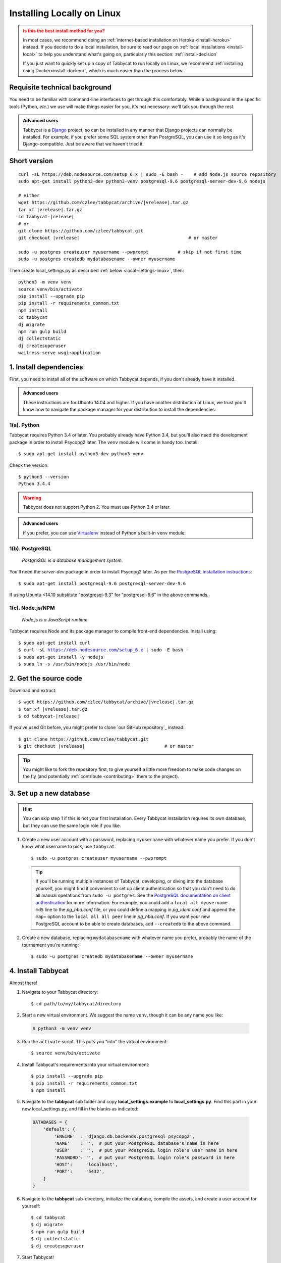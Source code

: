 .. _install-linux:

===========================
Installing Locally on Linux
===========================

.. admonition:: Is this the best install method for you?
  :class: attention

  In most cases, we recommend doing an :ref:`internet-based installation on Heroku <install-heroku>` instead. If you decide to do a local installation, be sure to read our page on :ref:`local installations <install-local>` to help you understand what's going on, particularly this section: :ref:`install-decision`

  If you just want to quickly set up a copy of Tabbycat to run locally on Linux, we recommend :ref:`installing using Docker<install-docker>`, which is much easier than the process below.


Requisite technical background
==============================

You need to be familiar with command-line interfaces to get through this comfortably. While a background in the specific tools (Python, *etc.*) we use will make things easier for you, it's not necessary: we'll talk you through the rest.

.. admonition:: Advanced users
  :class: tip

  Tabbycat is a `Django <https://www.djangoproject.com/>`_ project, so can be installed in any manner that Django projects can normally be installed. For example, if you prefer some SQL system other than PostgreSQL, you can use it so long as it's Django-compatible. Just be aware that we haven't tried it.

Short version
=============
.. parsed-literal::

  curl -sL https\:\/\/deb.nodesource.com/setup_6.x | sudo -E bash -    # add Node.js source repository
  sudo apt-get install python3-dev python3-venv postgresql-9.6 postgresql-server-dev-9.6 nodejs

  # either
  wget https\:\/\/github.com/czlee/tabbycat/archive/|vrelease|.tar.gz
  tar xf |vrelease|.tar.gz
  cd tabbycat-|release|
  # or
  git clone https\:\/\/github.com/czlee/tabbycat.git
  git checkout |vrelease|                                         # or master

  sudo -u postgres createuser myusername --pwprompt           # skip if not first time
  sudo -u postgres createdb mydatabasename --owner myusername

Then create local_settings.py as described :ref:`below <local-settings-linux>`, then::

  python3 -m venv venv
  source venv/bin/activate
  pip install --upgrade pip
  pip install -r requirements_common.txt
  npm install
  cd tabbycat
  dj migrate
  npm run gulp build
  dj collectstatic
  dj createsuperuser
  waitress-serve wsgi:application

1. Install dependencies
=======================
First, you need to install all of the software on which Tabbycat depends, if you don't already have it installed.

.. admonition:: Advanced users
  :class: tip

  These instructions are for Ubuntu 14.04 and higher. If you have another distribution of Linux, we trust you'll know how to navigate the package manager for your distribution to install the dependencies.

.. _install-linux-python:

1(a). Python
------------
Tabbycat requires Python 3.4 or later.  You probably already have Python 3.4, but you'll also need the development package in order to install Psycopg2 later.  The ``venv`` module will come in handy too.  Install::

    $ sudo apt-get install python3-dev python3-venv

Check the version::

    $ python3 --version
    Python 3.4.4

.. warning:: Tabbycat does not support Python 2. You must use Python 3.4 or later.

.. admonition:: Advanced users
  :class: tip

  If you prefer, you can use `Virtualenv <https://virtualenv.pypa.io/en/latest/installation.html>`_ instead of Python's built-in ``venv`` module.

1(b). PostgreSQL
----------------
  *PostgreSQL is a database management system.*

You'll need the *server-dev* package in order to install Psycopg2 later. As per the `PostgreSQL installation instructions <http://www.postgresql.org/download/linux/ubuntu/>`_::

    $ sudo apt-get install postgresql-9.6 postgresql-server-dev-9.6

If using Ubuntu <14.10 substitute "postgresql-9.3" for "postgresql-9.6" in the above commands.

.. _install-linux-nodejs:

1(c). Node.js/NPM
-----------------
  *Node.js is a JavaScript runtime.*

Tabbycat requires Node and its package manager to compile front-end dependencies. Install using:

.. parsed-literal::

  $ sudo apt-get install curl
  $ curl -sL https://deb.nodesource.com/setup_6.x | sudo -E bash -
  $ sudo apt-get install -y nodejs
  $ sudo ln -s /usr/bin/nodejs /usr/bin/node

.. _install-linux-source-code:

2. Get the source code
======================

Download and extract:

.. parsed-literal::

    $ wget https\:\/\/github.com/czlee/tabbycat/archive/|vrelease|.tar.gz
    $ tar xf |vrelease|.tar.gz
    $ cd tabbycat-|release|

If you've used Git before, you might prefer to clone `our GitHub repository`_ instead:

.. parsed-literal::

    $ git clone https\:\/\/github.com/czlee/tabbycat.git
    $ git checkout |vrelease|                              # or master

.. tip:: You might like to fork the repository first, to give yourself a little more freedom to make code changes on the fly (and potentially :ref:`contribute <contributing>` them to the project).

3. Set up a new database
========================

.. hint:: You can skip step 1 if this is not your first installation. Every Tabbycat installation requires its own database, but they can use the same login role if you like.

1. Create a new user account with a password, replacing ``myusername`` with whatever name you prefer. If you don't know what username to pick, use ``tabbycat``.

  ::

    $ sudo -u postgres createuser myusername --pwprompt

  .. tip:: If you'll be running multiple instances of Tabbycat, developing, or diving into the database yourself, you might find it convenient to set up client authentication so that you don't need to do all manual operations from ``sudo -u postgres``. See the `PostgreSQL documentation on client authentication <http://www.postgresql.org/docs/9.6/static/client-authentication.html>`_ for more information. For example, you could add a ``local all myusername md5`` line to the *pg_hba.conf* file, or you could define a mapping in *pg_ident.conf* and append the ``map=`` option to the ``local all all peer`` line in *pg_hba.conf*. If you want your new PostgreSQL account to be able to create databases, add ``--createdb`` to the above command.

2. Create a new database, replacing ``mydatabasename`` with whatever name you prefer, probably the name of the tournament you're running::

    $ sudo -u postgres createdb mydatabasename --owner myusername


.. _install-linux-tabbycat:

4. Install Tabbycat
===================
Almost there!

1. Navigate to your Tabbycat directory::

    $ cd path/to/my/tabbycat/directory

.. _local-settings-linux:

2. Start a new virtual environment. We suggest the name ``venv``, though it can be any name you like:

  .. code:: bash

    $ python3 -m venv venv

3. Run the ``activate`` script. This puts you "into" the virtual environment::

    $ source venv/bin/activate

4. Install Tabbycat's requirements into your virtual environment::

    $ pip install --upgrade pip
    $ pip install -r requirements_common.txt
    $ npm install

5. Navigate to the **tabbycat** sub folder and copy **local_settings.example** to **local_settings.py**. Find this part in your new local_settings.py, and fill in the blanks as indicated:

  .. code:: python

     DATABASES = {
         'default': {
             'ENGINE'  : 'django.db.backends.postgresql_psycopg2',
             'NAME'    : '',  # put your PostgreSQL database's name in here
             'USER'    : '',  # put your PostgreSQL login role's user name in here
             'PASSWORD': '',  # put your PostgreSQL login role's password in here
             'HOST':     'localhost',
             'PORT':     '5432',
         }
     }

6. Navigate to the **tabbycat** sub-directory, initialize the database, compile the assets, and create a user account for yourself::

    $ cd tabbycat
    $ dj migrate
    $ npm run gulp build
    $ dj collectstatic
    $ dj createsuperuser

7. Start Tabbycat!

  ::

    $ waitress-serve wsgi:application

  It should show something like this::

    serving on http://0.0.0.0:8080

8. Open your browser and go to the URL printed above. (In the above example, it's http://0.0.0.0:8080.) It should look something like the screenshot below. If it does, great! You've successfully installed Tabbycat.

  .. image:: images/tabbycat-bare-linux.png
      :alt: Bare Tabbycat installation

Naturally, your database is currently empty, so proceed to :ref:`importing initial data <importing-initial-data>`.

Starting up an existing Tabbycat instance
=========================================
To start your Tabbycat instance up again next time you use your computer::

    $ cd path/to/my/tabbycat/directory
    $ source venv/bin/activate
    $ cd tabbycat
    $ waitress-serve wsgi:application
